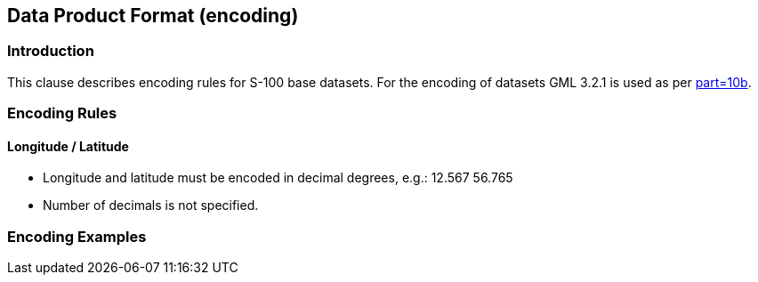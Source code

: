 
[[sec-data-product-format-encoding]]
== Data Product Format (encoding)

=== Introduction

This clause describes encoding rules for S-100 base datasets. For the encoding of datasets GML 3.2.1 is used as per <<iho-s100,part=10b>>.

=== Encoding Rules

==== Longitude / Latitude

* Longitude and latitude must be encoded in decimal degrees, e.g.: 12.567 56.765
* Number of decimals is not specified.

=== Encoding Examples
